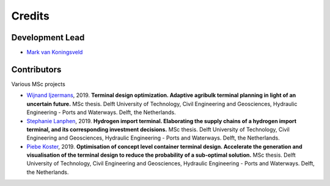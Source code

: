=======
Credits
=======

Development Lead
----------------
* `Mark van Koningsveld`_

.. _Mark van Koningsveld: https://www.tudelft.nl/citg/over-faculteit/afdelingen/hydraulic-engineering/sections/rivers-ports-waterways-and-dredging-engineering/staff/van-koningsveld-m/

Contributors
------------

Various MSc projects

* `Wijnand Ijzermans`_, 2019. **Terminal design optimization. Adaptive agribulk terminal planning in light of an uncertain future.** MSc thesis. Delft University of Technology, Civil Engineering and Geosciences, Hydraulic Engineering - Ports and Waterways. Delft, the Netherlands.
* `Stephanie Lanphen`_, 2019. **Hydrogen import terminal. Elaborating the supply chains of a hydrogen import terminal, and its corresponding investment decisions.** MSc thesis. Delft University of Technology, Civil Engineering and Geosciences, Hydraulic Engineering - Ports and Waterways. Delft, the Netherlands.
* `Piebe Koster`_, 2019. **Optimisation of concept level container terminal design. Accelerate the generation and visualisation of the terminal design to reduce the probability of a sub-optimal solution.** MSc thesis. Delft University of Technology, Civil Engineering and Geosciences, Hydraulic Engineering - Ports and Waterways. Delft, the Netherlands.

.. _Wijnand Ijzermans: http://resolver.tudelft.nl/uuid:7ad9be30-7d0a-4ece-a7dc-eb861ae5df24
.. _Stephanie Lanphen: https://repository.tudelft.nl
.. _Piebe Koster: https://repository.tudelft.nl
